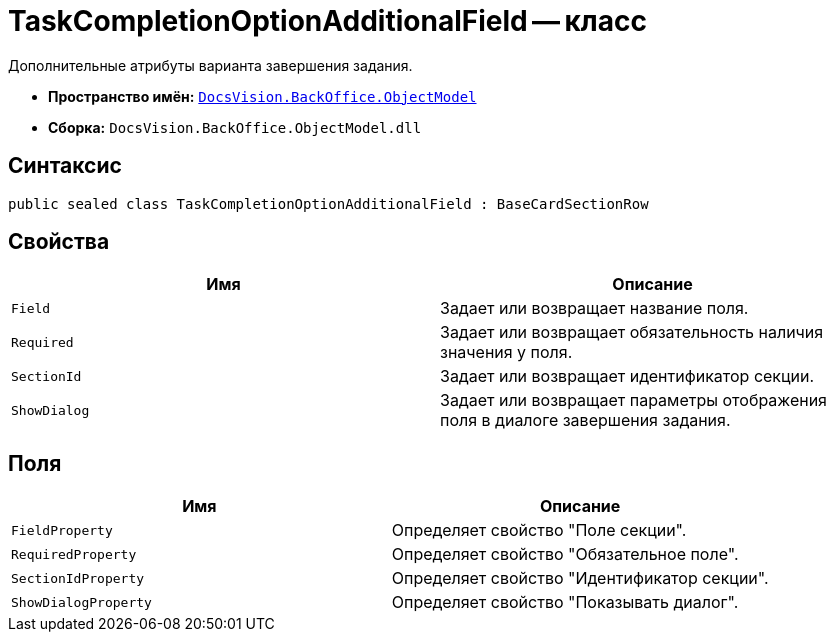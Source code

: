 = TaskCompletionOptionAdditionalField -- класс

Дополнительные атрибуты варианта завершения задания.

* *Пространство имён:* `xref:api/DocsVision/Platform/ObjectModel/ObjectModel_NS.adoc[DocsVision.BackOffice.ObjectModel]`
* *Сборка:* `DocsVision.BackOffice.ObjectModel.dll`

== Синтаксис

[source,csharp]
----
public sealed class TaskCompletionOptionAdditionalField : BaseCardSectionRow
----

== Свойства

[cols=",",options="header"]
|===
|Имя |Описание
|`Field` |Задает или возвращает название поля.
|`Required` |Задает или возвращает обязательность наличия значения у поля.
|`SectionId` |Задает или возвращает идентификатор секции.
|`ShowDialog` |Задает или возвращает параметры отображения поля в диалоге завершения задания.
|===

== Поля

[cols=",",options="header"]
|===
|Имя |Описание
|`FieldProperty` |Определяет свойство "Поле секции".
|`RequiredProperty` |Определяет свойство "Обязательное поле".
|`SectionIdProperty` |Определяет свойство "Идентификатор секции".
|`ShowDialogProperty` |Определяет свойство "Показывать диалог".
|===
